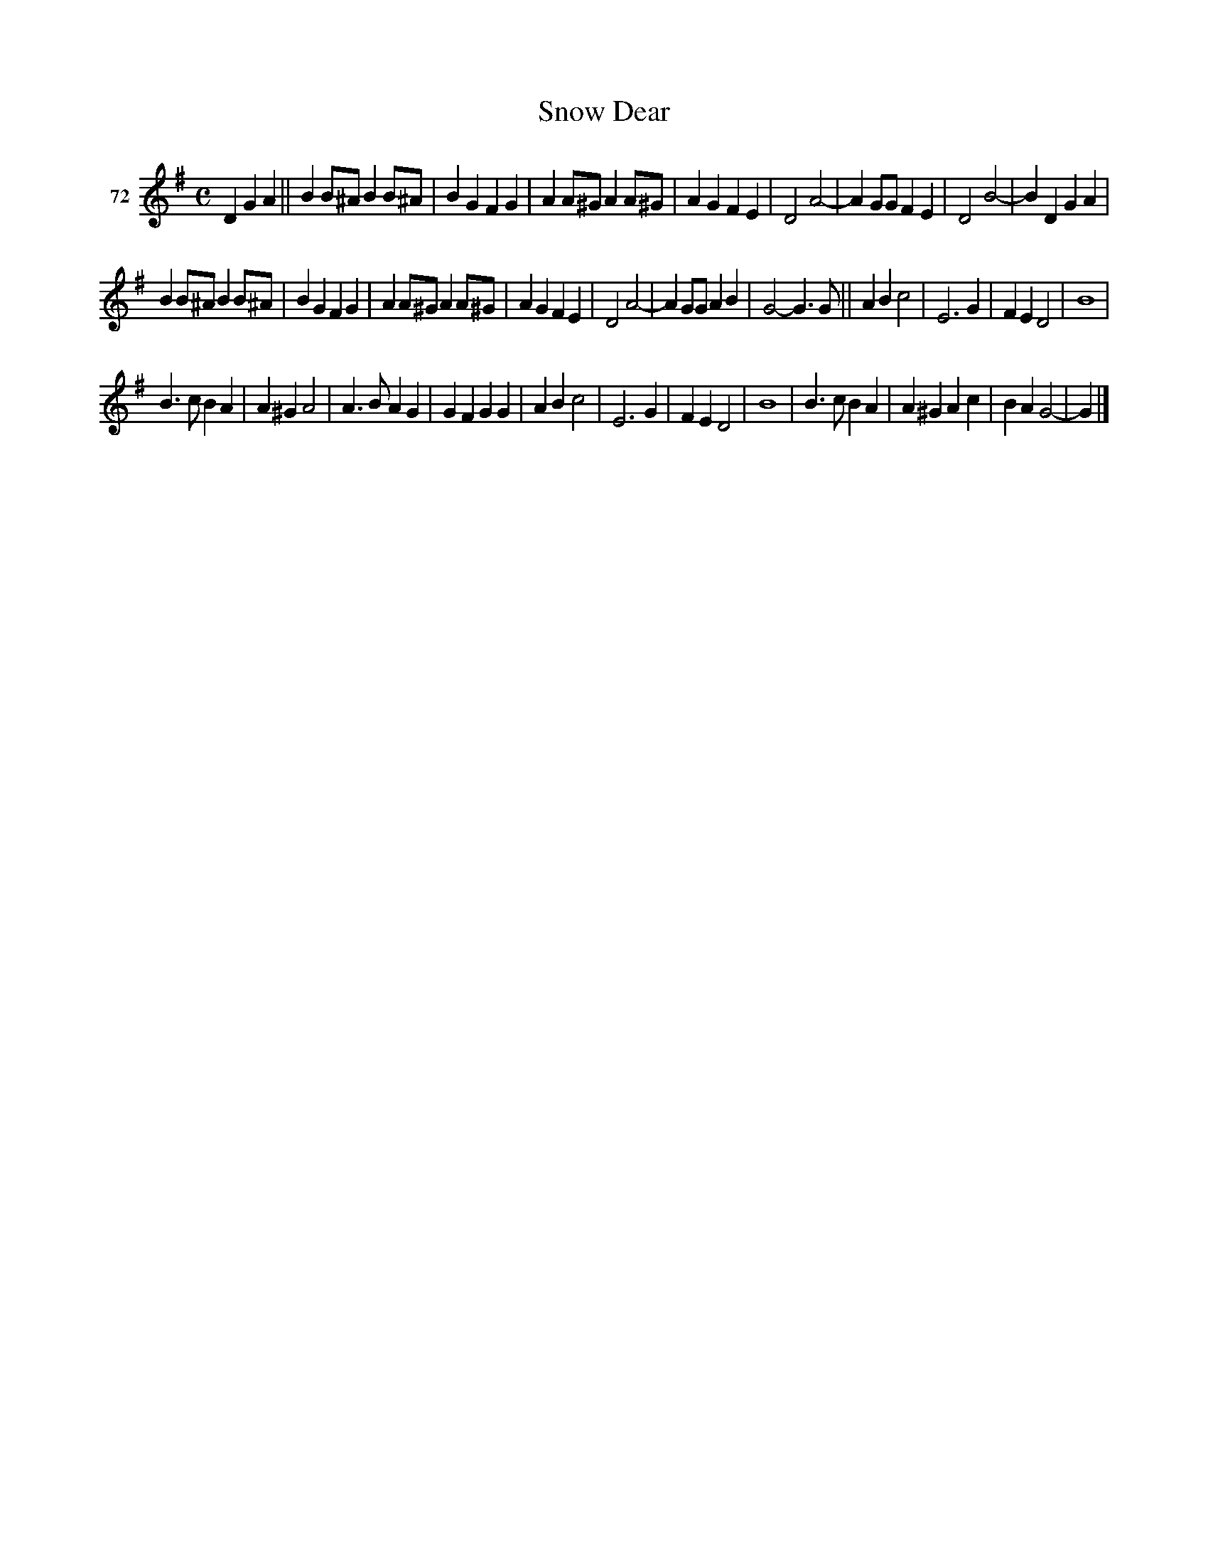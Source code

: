 X: 262	% 72
T: Snow Dear
N: Handwritten "Deer" after the title.
S: Viola Ruth "Pioneer Western Folk Tunes" 1948 p.26 #2
R: march
Z: 2019 John Chambers <jc:trillian.mit.edu>
N: The rhythm shifts oddly between the two parts, giving a 31-bar tune.
N: Dot added to first B note in bar 20.
M: C
L: 1/8
K: G
V: 1 name="72"
D2 G2A2 ||\
B2B^A B2B^A | B2G2 F2G2 | A2A^G A2A^G | A2G2 F2E2 |\
D4 A4- | A2GG F2E2 | D4 B4- | B2D2 G2A2 |
B2B^A B2B^A | B2G2 F2G2 | A2A^G A2A^G | A2G2 F2E2 |\
D4 A4- | A2GG A2B2 | G4- G3G ||\
A2B2 c4 | E6 G2 | F2E2 D4 | B8 |
B3c B2A2 | A2^G2 A4 | A3B A2G2 | G2F2 G2G2 |\
A2B2 c4 | E6 G2 | F2E2 D4 | B8 |\
B3c B2A2 | A2^G2 A2c2 | B2A2 G4- | G2 |]
